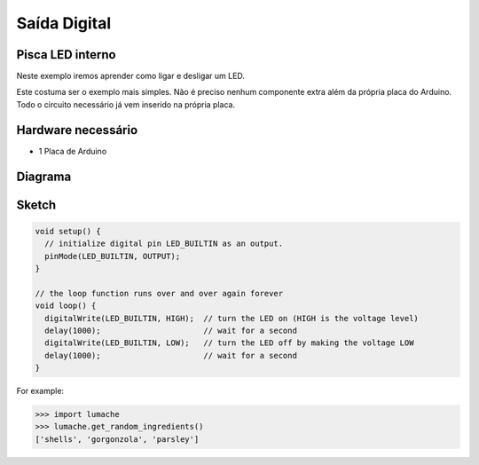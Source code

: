 Saída Digital
=============

Pisca LED interno
-----------------

Neste exemplo iremos aprender como ligar e desligar um LED.

Este costuma ser o exemplo mais simples. Não é preciso nenhum componente extra além da própria placa do Arduino. Todo o circuito necessário já vem inserido na própria placa.


Hardware necessário
-------------------

* 1 Placa de Arduino


Diagrama
--------

.. figure:: img/exemplo01-1.png


Sketch
-------

.. code-block:: c++

	void setup() {
	  // initialize digital pin LED_BUILTIN as an output.
	  pinMode(LED_BUILTIN, OUTPUT);
	}

	// the loop function runs over and over again forever
	void loop() {
	  digitalWrite(LED_BUILTIN, HIGH);  // turn the LED on (HIGH is the voltage level)
	  delay(1000);                      // wait for a second
	  digitalWrite(LED_BUILTIN, LOW);   // turn the LED off by making the voltage LOW
	  delay(1000);                      // wait for a second
	}




For example:

>>> import lumache
>>> lumache.get_random_ingredients()
['shells', 'gorgonzola', 'parsley']

